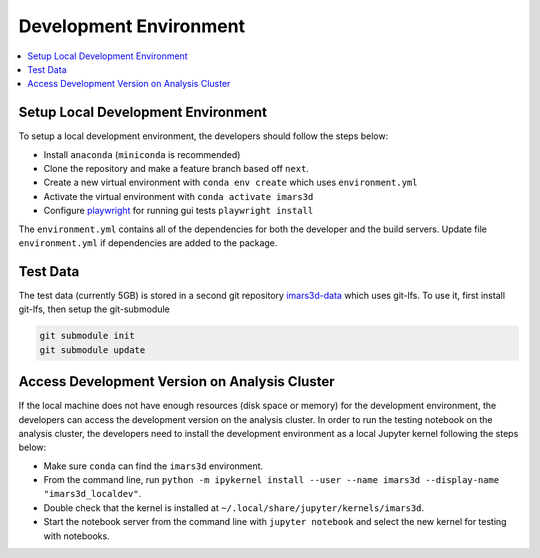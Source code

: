 =======================
Development Environment
=======================

.. contents::
    :local:


Setup Local Development Environment
-----------------------------------

To setup a local development environment, the developers should follow the steps below:

* Install ``anaconda`` (``miniconda`` is recommended)
* Clone the repository and make a feature branch based off ``next``.
* Create a new virtual environment with ``conda env create`` which uses ``environment.yml``
* Activate the virtual environment with ``conda activate imars3d``
* Configure `playwright <https://playwright.dev/python/docs/intro>`_ for running gui tests ``playwright install``

The ``environment.yml`` contains all of the dependencies for both the developer and the build servers.
Update file ``environment.yml`` if dependencies are added to the package.


Test Data
---------

The test data (currently 5GB) is stored in a second git repository `imars3d-data <https://code.ornl.gov/sns-hfir-scse/infrastructure/test-data/imars3d-data>`_ which uses git-lfs.
To use it, first install git-lfs, then setup the git-submodule

.. code-block:: sh

   git submodule init
   git submodule update


Access Development Version on Analysis Cluster
----------------------------------------------

If the local machine does not have enough resources (disk space or memory) for the development environment, the developers can access the development version on the analysis cluster.
In order to run the testing notebook on the analysis cluster, the developers need to install the development environment as a local Jupyter kernel following the steps below:

* Make sure ``conda`` can find the ``imars3d`` environment.
* From the command line, run ``python -m ipykernel install --user --name imars3d --display-name "imars3d_localdev"``.
* Double check that the kernel is installed at ``~/.local/share/jupyter/kernels/imars3d``.
* Start the notebook server from the command line with ``jupyter notebook`` and select the new kernel for testing with notebooks.
